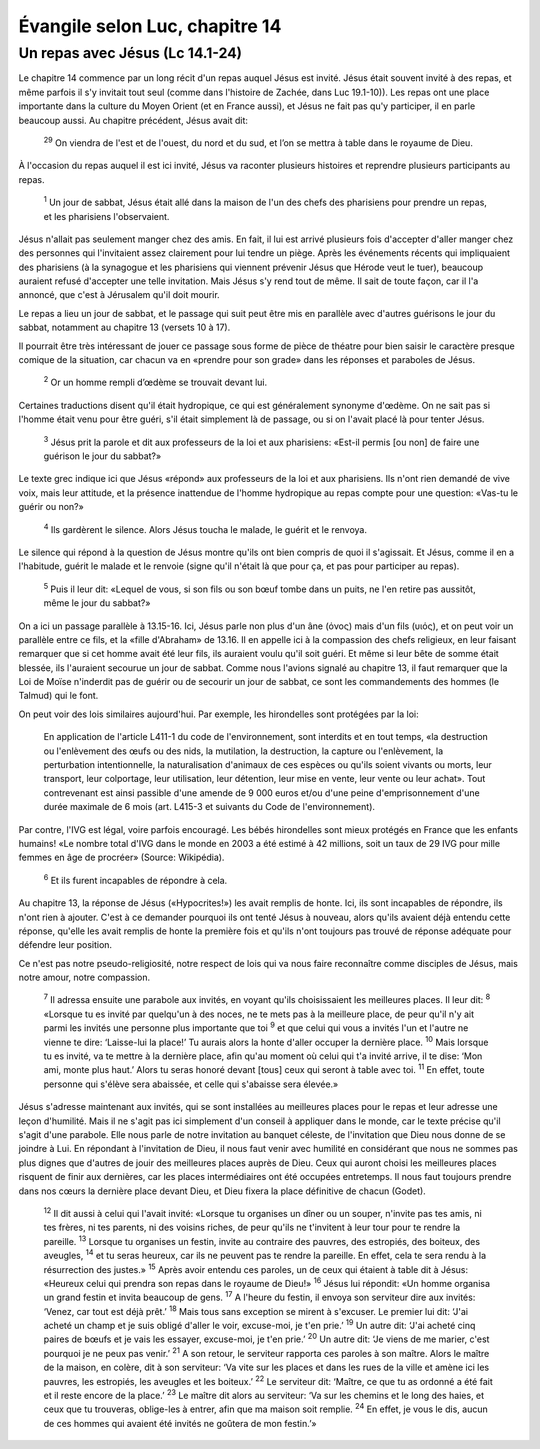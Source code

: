 ================================
Évangile selon Luc, chapitre 14
================================


Un repas avec Jésus (Lc 14.1-24)
================================

Le chapitre 14 commence par un long récit d'un repas auquel Jésus est invité. Jésus était souvent invité à des repas, et même parfois il s'y invitait tout seul (comme dans l'histoire de Zachée, dans Luc 19.1-10)). Les repas ont une place importante dans la culture du Moyen Orient (et en France aussi), et Jésus ne fait pas qu'y participer, il en parle beaucoup aussi. Au chapitre précédent, Jésus avait dit:

  :sup:`29` On viendra de l'est et de l'ouest, du nord et du sud, et l’on se mettra à table dans le royaume de Dieu.

À l'occasion du repas auquel il est ici invité, Jésus va raconter plusieurs histoires et reprendre plusieurs participants au repas.

  :sup:`1` Un jour de sabbat, Jésus était allé dans la maison de l'un des chefs des pharisiens pour prendre un repas, et les pharisiens l'observaient.

Jésus n'allait pas seulement manger chez des amis. En fait, il lui est arrivé plusieurs fois d'accepter d'aller manger chez des personnes qui l'invitaient assez clairement pour lui tendre un piège. Après les événements récents qui impliquaient des pharisiens (à la synagogue et les pharisiens qui viennent prévenir Jésus que Hérode veut le tuer), beaucoup auraient refusé d'accepter une telle invitation. Mais Jésus s'y rend tout de même. Il sait de toute façon, car il l'a annoncé, que c'est à Jérusalem qu'il doit mourir.

Le repas a lieu un jour de sabbat, et le passage qui suit peut être mis en parallèle avec d'autres guérisons le jour du sabbat, notamment au chapitre 13 (versets 10 à 17).

Il pourrait être très intéressant de jouer ce passage sous forme de pièce de théatre pour bien saisir le caractère presque comique de la situation, car chacun va en «prendre pour son grade» dans les réponses et paraboles de Jésus.

  :sup:`2` Or un homme rempli d’œdème se trouvait devant lui.

Certaines traductions disent qu'il était hydropique, ce qui est généralement synonyme d'œdème. On ne sait pas si l'homme était venu pour être guéri, s'il était simplement là de passage, ou si on l'avait placé là pour tenter Jésus.

  :sup:`3` Jésus prit la parole et dit aux professeurs de la loi et aux pharisiens: «Est-il permis [ou non] de faire une guérison le jour du sabbat?»

Le texte grec indique ici que Jésus «répond» aux professeurs de la loi et aux pharisiens. Ils n'ont rien demandé de vive voix, mais leur attitude, et la présence inattendue de l'homme hydropique au repas compte pour une question: «Vas-tu le guérir ou non?»

  :sup:`4` Ils gardèrent le silence. Alors Jésus toucha le malade, le guérit et le renvoya.

Le silence qui répond à la question de Jésus montre qu'ils ont bien compris de quoi il s'agissait. Et Jésus, comme il en a l'habitude, guérit le malade et le renvoie (signe qu'il n'était là que pour ça, et pas pour participer au repas).

  :sup:`5` Puis il leur dit: «Lequel de vous, si son fils ou son bœuf tombe dans un puits, ne l'en retire pas aussitôt, même le jour du sabbat?»
 
On a ici un passage parallèle à 13.15-16. Ici, Jésus parle non plus d'un âne (όνος) mais d'un fils (υιός), et on peut voir un parallèle entre ce fils, et la «fille d'Abraham» de 13.16. Il en appelle ici à la compassion des chefs religieux, en leur faisant remarquer que si cet homme avait été leur fils, ils auraient voulu qu'il soit guéri. Et même si leur bête de somme était blessée, ils l'auraient secourue un jour de sabbat. Comme nous l'avions signalé au chapitre 13, il faut remarquer que la Loi de Moïse n'inderdit pas de guérir ou de secourir un jour de sabbat, ce sont les commandements des hommes (le Talmud) qui le font.

On peut voir des lois similaires aujourd'hui. Par exemple, les hirondelles sont protégées par la loi:

   En application de l'article L411-1 du code de l'environnement, sont interdits et en tout temps, «la destruction ou l'enlèvement des œufs ou des nids, la mutilation, la destruction, la capture ou l'enlèvement, la perturbation intentionnelle, la naturalisation d'animaux de ces espèces ou qu'ils soient vivants ou morts, leur transport, leur colportage, leur utilisation, leur détention, leur mise en vente, leur vente ou leur achat». Tout contrevenant est ainsi passible d'une amende de 9 000 euros et/ou d'une peine d'emprisonnement d'une durée maximale de 6 mois (art. L415-3 et suivants du Code de l'environnement). 

Par contre, l'IVG est légal, voire parfois encouragé. Les bébés hirondelles sont mieux protégés en France que les enfants humains! «Le nombre total d'IVG dans le monde en 2003 a été estimé à 42 millions, soit un taux de 29 IVG pour mille femmes en âge de procréer» (Source: Wikipédia).

  :sup:`6` Et ils furent incapables de répondre à cela.

Au chapitre 13, la réponse de Jésus («Hypocrites!») les avait remplis de honte. Ici, ils sont incapables de répondre, ils n'ont rien à ajouter. C'est à ce demander pourquoi ils ont tenté Jésus à nouveau, alors qu'ils avaient déjà entendu cette réponse, qu'elle les avait remplis de honte la première fois et qu'ils n'ont toujours pas trouvé de réponse adéquate pour défendre leur position.

Ce n'est pas notre pseudo-religiosité, notre respect de lois qui va nous faire reconnaître comme disciples de Jésus, mais notre amour, notre compassion.

  :sup:`7` Il adressa ensuite une parabole aux invités, en voyant qu'ils choisissaient les meilleures places. Il leur dit:
  :sup:`8` «Lorsque tu es invité par quelqu'un à des noces, ne te mets pas à la meilleure place, de peur qu'il n'y ait parmi les invités une personne plus importante que toi
  :sup:`9` et que celui qui vous a invités l'un et l'autre ne vienne te dire: ‘Laisse-lui la place!’ Tu aurais alors la honte d'aller occuper la dernière place.
  :sup:`10` Mais lorsque tu es invité, va te mettre à la dernière place, afin qu'au moment où celui qui t'a invité arrive, il te dise: ‘Mon ami, monte plus haut.’ Alors tu seras honoré devant [tous] ceux qui seront à table avec toi.
  :sup:`11` En effet, toute personne qui s'élève sera abaissée, et celle qui s'abaisse sera élevée.»

Jésus s'adresse maintenant aux invités, qui se sont installées au meilleures places pour le repas et leur adresse une leçon d'humilité. Mais il ne s'agit pas ici simplement d'un conseil à appliquer dans le monde, car le texte précise qu'il s'agit d'une parabole. Elle nous parle de notre invitation au banquet céleste, de l'invitation que Dieu nous donne de se joindre à Lui. En répondant à l'invitation de Dieu, il nous faut venir avec humilité en considérant que nous ne sommes pas plus dignes que d'autres de jouir des meilleures places auprès de Dieu. Ceux qui auront choisi les meilleures places risquent de finir aux dernières, car les places intermédiaires ont été occupées entretemps. Il nous faut toujours prendre dans nos cœurs la dernière place devant Dieu, et Dieu fixera la place définitive de chacun (Godet).

  :sup:`12` Il dit aussi à celui qui l'avait invité: «Lorsque tu organises un dîner ou un souper, n'invite pas tes amis, ni tes frères, ni tes parents, ni des voisins riches, de peur qu'ils ne t'invitent à leur tour pour te rendre la pareille.
  :sup:`13` Lorsque tu organises un festin, invite au contraire des pauvres, des estropiés, des boiteux, des aveugles,
  :sup:`14` et tu seras heureux, car ils ne peuvent pas te rendre la pareille. En effet, cela te sera rendu à la résurrection des justes.»
  :sup:`15` Après avoir entendu ces paroles, un de ceux qui étaient à table dit à Jésus: «Heureux celui qui prendra son repas dans le royaume de Dieu!»
  :sup:`16` Jésus lui répondit: «Un homme organisa un grand festin et invita beaucoup de gens.
  :sup:`17` A l'heure du festin, il envoya son serviteur dire aux invités: ‘Venez, car tout est déjà prêt.’
  :sup:`18` Mais tous sans exception se mirent à s'excuser. Le premier lui dit: ‘J'ai acheté un champ et je suis obligé d'aller le voir, excuse-moi, je t'en prie.’
  :sup:`19` Un autre dit: ‘J'ai acheté cinq paires de bœufs et je vais les essayer, excuse-moi, je t'en prie.’
  :sup:`20` Un autre dit: ‘Je viens de me marier, c'est pourquoi je ne peux pas venir.’
  :sup:`21` A son retour, le serviteur rapporta ces paroles à son maître. Alors le maître de la maison, en colère, dit à son serviteur: ‘Va vite sur les places et dans les rues de la ville et amène ici les pauvres, les estropiés, les aveugles et les boiteux.’
  :sup:`22` Le serviteur dit: ‘Maître, ce que tu as ordonné a été fait et il reste encore de la place.’
  :sup:`23` Le maître dit alors au serviteur: ‘Va sur les chemins et le long des haies, et ceux que tu trouveras, oblige-les à entrer, afin que ma maison soit remplie.
  :sup:`24` En effet, je vous le dis, aucun de ces hommes qui avaient été invités ne goûtera de mon festin.’»

